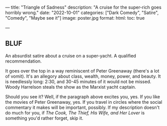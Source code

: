 ---
title: "Triangle of Sadness"
description: "A cruise for the super-rich goes horribly wrong."
date: "2022-10-01"
categories: ["Dark Comedy", "Satire", "Comedy", "Maybe see it"]
image: poster.jpg
format:
  html:
    toc: true
#    contents: false
---

** BLUF

An absurdist satire about a cruise on a super-yacht. A qualified
recommendation. 

It goes over the top in a way reminiscent of Peter Greenaway (there's a
lot of vomit). It's an allegory about class, wealth, money, power, and
beauty. It is needlessly long: 2:30, and 30-45 minutes of it would not
be missed. Woody Harrelson steals the show as the Marxist yacht captain.

Should you see it? Well, if the paragraph above excites you, yes. If you
like the movies of Peter Greenaway, yes. If you travel in circles where
the social commentary it makes will be important, possibly. If my
description doesn't do much for you, if /The Cook, The Thief, His Wife,
and Her Lover/ is something you'd rather forget, skip it.


